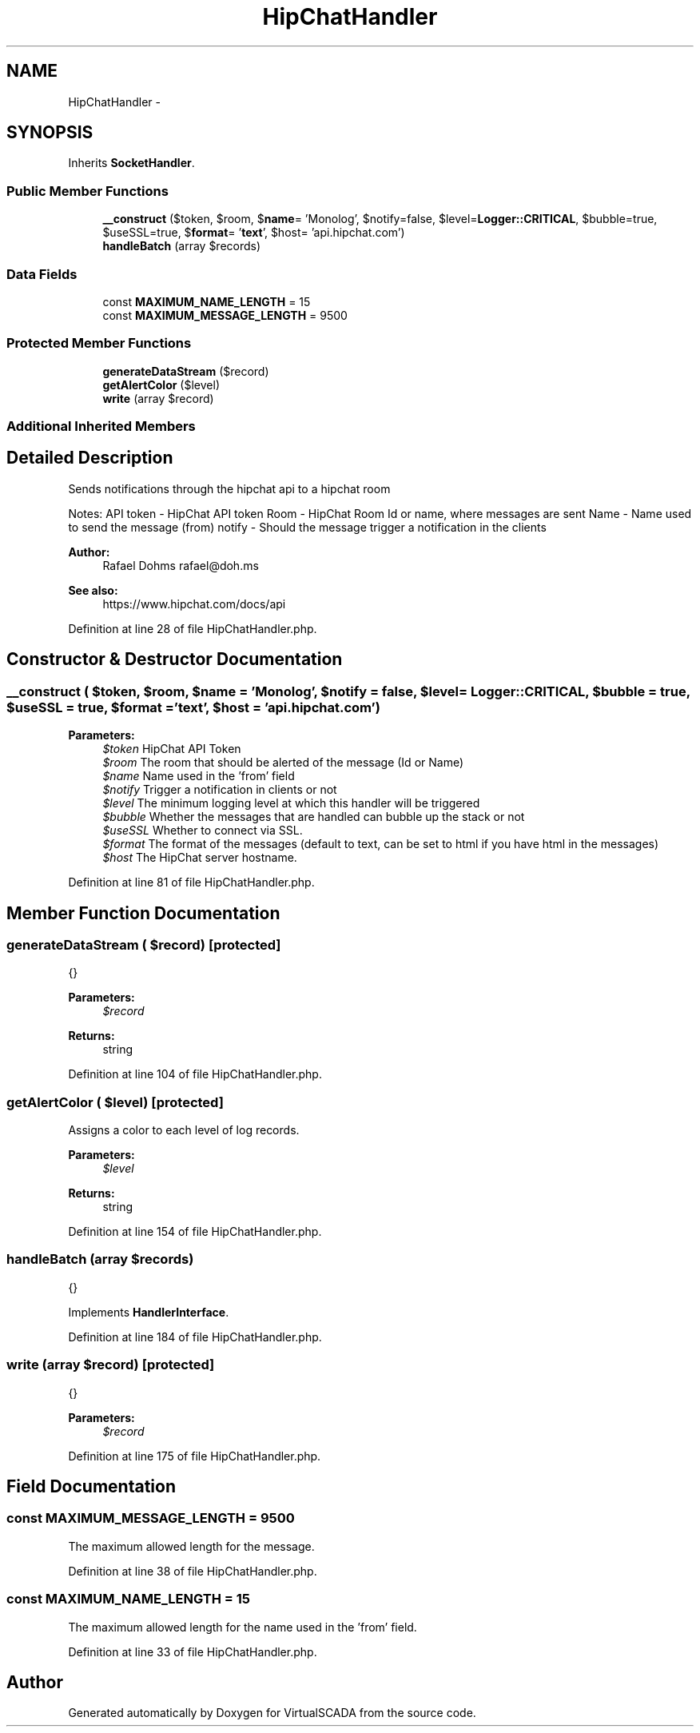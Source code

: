 .TH "HipChatHandler" 3 "Tue Apr 14 2015" "Version 1.0" "VirtualSCADA" \" -*- nroff -*-
.ad l
.nh
.SH NAME
HipChatHandler \- 
.SH SYNOPSIS
.br
.PP
.PP
Inherits \fBSocketHandler\fP\&.
.SS "Public Member Functions"

.in +1c
.ti -1c
.RI "\fB__construct\fP ($token, $room, $\fBname\fP= 'Monolog', $notify=false, $level=\fBLogger::CRITICAL\fP, $bubble=true, $useSSL=true, $\fBformat\fP= '\fBtext\fP', $host= 'api\&.hipchat\&.com')"
.br
.ti -1c
.RI "\fBhandleBatch\fP (array $records)"
.br
.in -1c
.SS "Data Fields"

.in +1c
.ti -1c
.RI "const \fBMAXIMUM_NAME_LENGTH\fP = 15"
.br
.ti -1c
.RI "const \fBMAXIMUM_MESSAGE_LENGTH\fP = 9500"
.br
.in -1c
.SS "Protected Member Functions"

.in +1c
.ti -1c
.RI "\fBgenerateDataStream\fP ($record)"
.br
.ti -1c
.RI "\fBgetAlertColor\fP ($level)"
.br
.ti -1c
.RI "\fBwrite\fP (array $record)"
.br
.in -1c
.SS "Additional Inherited Members"
.SH "Detailed Description"
.PP 
Sends notifications through the hipchat api to a hipchat room
.PP
Notes: API token - HipChat API token Room - HipChat Room Id or name, where messages are sent Name - Name used to send the message (from) notify - Should the message trigger a notification in the clients
.PP
\fBAuthor:\fP
.RS 4
Rafael Dohms rafael@doh.ms 
.RE
.PP
\fBSee also:\fP
.RS 4
https://www.hipchat.com/docs/api 
.RE
.PP

.PP
Definition at line 28 of file HipChatHandler\&.php\&.
.SH "Constructor & Destructor Documentation"
.PP 
.SS "__construct ( $token,  $room,  $name = \fC'Monolog'\fP,  $notify = \fCfalse\fP,  $level = \fC\fBLogger::CRITICAL\fP\fP,  $bubble = \fCtrue\fP,  $useSSL = \fCtrue\fP,  $format = \fC'\fBtext\fP'\fP,  $host = \fC'api\&.hipchat\&.com'\fP)"

.PP
\fBParameters:\fP
.RS 4
\fI$token\fP HipChat API Token 
.br
\fI$room\fP The room that should be alerted of the message (Id or Name) 
.br
\fI$name\fP Name used in the 'from' field 
.br
\fI$notify\fP Trigger a notification in clients or not 
.br
\fI$level\fP The minimum logging level at which this handler will be triggered 
.br
\fI$bubble\fP Whether the messages that are handled can bubble up the stack or not 
.br
\fI$useSSL\fP Whether to connect via SSL\&. 
.br
\fI$format\fP The format of the messages (default to text, can be set to html if you have html in the messages) 
.br
\fI$host\fP The HipChat server hostname\&. 
.RE
.PP

.PP
Definition at line 81 of file HipChatHandler\&.php\&.
.SH "Member Function Documentation"
.PP 
.SS "generateDataStream ( $record)\fC [protected]\fP"
{}
.PP
\fBParameters:\fP
.RS 4
\fI$record\fP 
.RE
.PP
\fBReturns:\fP
.RS 4
string 
.RE
.PP

.PP
Definition at line 104 of file HipChatHandler\&.php\&.
.SS "getAlertColor ( $level)\fC [protected]\fP"
Assigns a color to each level of log records\&.
.PP
\fBParameters:\fP
.RS 4
\fI$level\fP 
.RE
.PP
\fBReturns:\fP
.RS 4
string 
.RE
.PP

.PP
Definition at line 154 of file HipChatHandler\&.php\&.
.SS "handleBatch (array $records)"
{} 
.PP
Implements \fBHandlerInterface\fP\&.
.PP
Definition at line 184 of file HipChatHandler\&.php\&.
.SS "write (array $record)\fC [protected]\fP"
{}
.PP
\fBParameters:\fP
.RS 4
\fI$record\fP 
.RE
.PP

.PP
Definition at line 175 of file HipChatHandler\&.php\&.
.SH "Field Documentation"
.PP 
.SS "const MAXIMUM_MESSAGE_LENGTH = 9500"
The maximum allowed length for the message\&. 
.PP
Definition at line 38 of file HipChatHandler\&.php\&.
.SS "const MAXIMUM_NAME_LENGTH = 15"
The maximum allowed length for the name used in the 'from' field\&. 
.PP
Definition at line 33 of file HipChatHandler\&.php\&.

.SH "Author"
.PP 
Generated automatically by Doxygen for VirtualSCADA from the source code\&.

